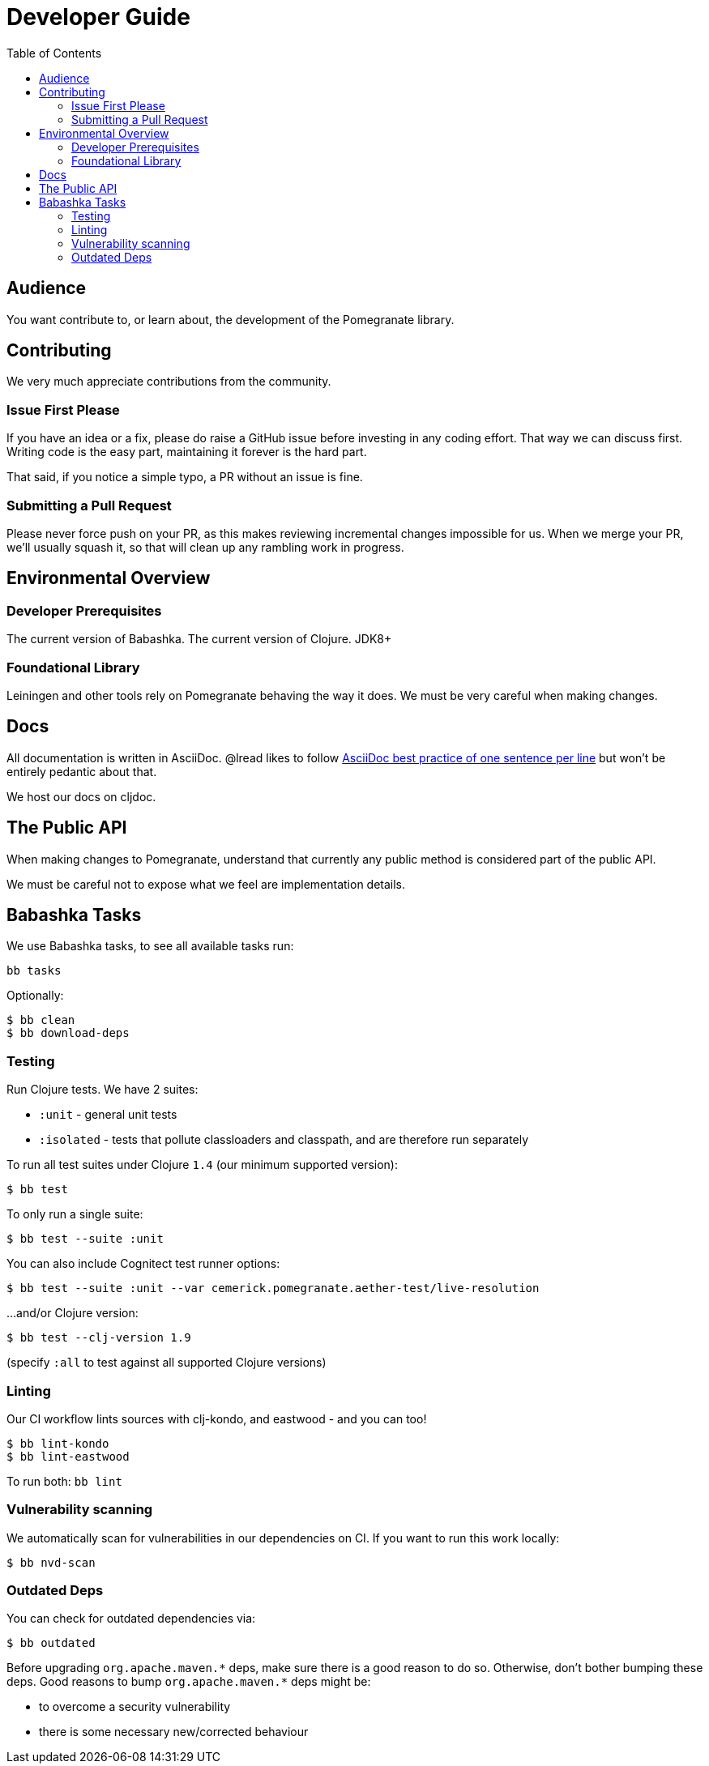 = Developer Guide
:toclevels: 5
:toc:

== Audience
You want contribute to, or learn about, the development of the Pomegranate library.

== Contributing

We very much appreciate contributions from the community.

=== Issue First Please

If you have an idea or a fix, please do raise a GitHub issue before investing in any coding effort.
That way we can discuss first.
Writing code is the easy part, maintaining it forever is the hard part.

That said, if you notice a simple typo, a PR without an issue is fine.

=== Submitting a Pull Request

Please never force push on your PR, as this makes reviewing incremental changes impossible for us.
When we merge your PR, we'll usually squash it, so that will clean up any rambling work in progress.

== Environmental Overview

=== Developer Prerequisites

The current version of Babashka.
The current version of Clojure.
JDK8+

=== Foundational Library

Leiningen and other tools rely on Pomegranate behaving the way it does.
We must be very careful when making changes.

== Docs

All documentation is written in AsciiDoc.
@lread likes to follow https://asciidoctor.org/docs/asciidoc-recommended-practices/#one-sentence-per-line[AsciiDoc best practice of one sentence per line] but won't be entirely pedantic about that.

We host our docs on cljdoc.

== The Public API

When making changes to Pomegranate, understand that currently any public method is considered part of the public API.

We must be careful not to expose what we feel are implementation details.

== Babashka Tasks

We use Babashka tasks, to see all available tasks run:

[source,shell]
----
bb tasks
----

Optionally:

[source,shell]
----
$ bb clean
$ bb download-deps
----

=== Testing
Run Clojure tests.
We have 2 suites:

* `:unit` - general unit tests
* `:isolated` - tests that pollute classloaders and classpath, and are therefore run separately

To run all test suites under Clojure `1.4` (our minimum supported version):
[source,shell]
----
$ bb test
----

To only run a single suite:
[source,shell]
----
$ bb test --suite :unit
----

You can also include Cognitect test runner options:

[source,shell]
----
$ bb test --suite :unit --var cemerick.pomegranate.aether-test/live-resolution
----

...and/or Clojure version:

[source,shell]
----
$ bb test --clj-version 1.9
----
(specify `:all` to test against all supported Clojure versions)

=== Linting
Our CI workflow lints sources with clj-kondo, and eastwood - and you can too!

[source,shell]
----
$ bb lint-kondo
$ bb lint-eastwood
----

To run both: `bb lint`

=== Vulnerability scanning
We automatically scan for vulnerabilities in our dependencies on CI.
If you want to run this work locally:

[source,shell]
----
$ bb nvd-scan
----

=== Outdated Deps
You can check for outdated dependencies via:

[source,shell]
----
$ bb outdated
----

Before upgrading `+org.apache.maven.*+` deps, make sure there is a good reason to do so.
Otherwise, don't bother bumping these deps.
Good reasons to bump `+org.apache.maven.*+` deps might be:

* to overcome a security vulnerability
* there is some necessary new/corrected behaviour
